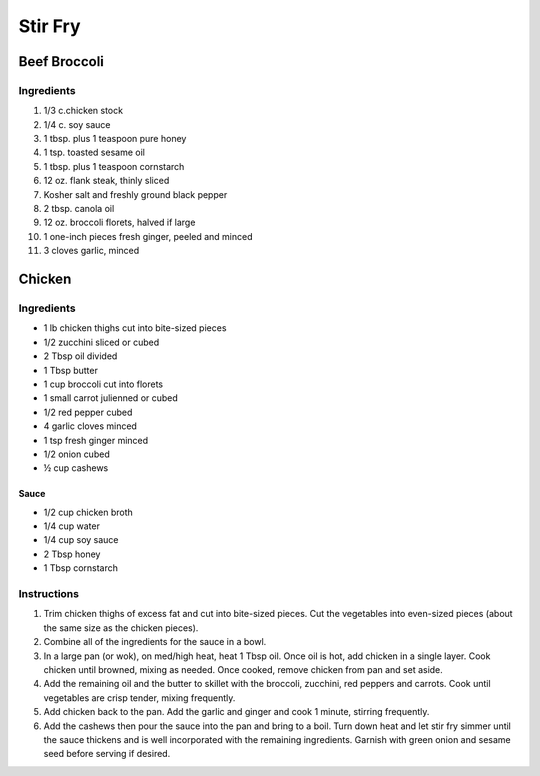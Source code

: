 Stir Fry
========

Beef Broccoli
-------------

Ingredients
~~~~~~~~~~~

#. 1/3 c.chicken stock
#. 1/4 c. soy sauce
#. 1 tbsp. plus 1 teaspoon pure honey
#. 1 tsp. toasted sesame oil 
#. 1 tbsp. plus 1 teaspoon cornstarch
#. 12 oz. flank steak, thinly sliced
#. Kosher salt and freshly ground black pepper
#. 2 tbsp. canola oil
#. 12 oz. broccoli florets, halved if large
#. 1 one-inch pieces fresh ginger, peeled and minced
#. 3 cloves garlic, minced 

Chicken
-------

Ingredients
~~~~~~~~~~~

* 1 lb chicken thighs cut into bite-sized pieces
* 1/2 zucchini sliced or cubed
* 2 Tbsp oil divided
* 1 Tbsp butter
* 1 cup broccoli cut into florets
* 1 small carrot julienned or cubed
* 1/2 red pepper cubed
* 4 garlic cloves minced
* 1 tsp fresh ginger minced
* 1/2 onion cubed
* ½ cup cashews

Sauce
^^^^^

* 1/2 cup chicken broth
* 1/4 cup water
* 1/4 cup soy sauce
* 2 Tbsp honey
* 1 Tbsp cornstarch

Instructions
~~~~~~~~~~~~

#. Trim chicken thighs of excess fat and cut into bite-sized pieces. 
   Cut the vegetables into even-sized pieces 
   (about the same size as the chicken pieces).
#. Combine all of the ingredients for the sauce in a bowl.
#. In a large pan (or wok), on med/high heat, heat 1 Tbsp oil. 
   Once oil is hot, add chicken in a single layer. 
   Cook chicken until browned, mixing as needed. 
   Once cooked, remove chicken from pan and set aside.
#. Add the remaining oil and the butter to skillet with the 
   broccoli, zucchini, red peppers and carrots. 
   Cook until vegetables are crisp tender, mixing frequently.
#. Add chicken back to the pan. Add the garlic and ginger and cook 1 minute,
   stirring frequently.
#. Add the cashews then pour the sauce into the pan and bring to a boil.
   Turn down heat and let stir fry simmer until the sauce thickens and
   is well incorporated with the remaining ingredients. 
   Garnish with green onion and sesame seed before serving if desired.
